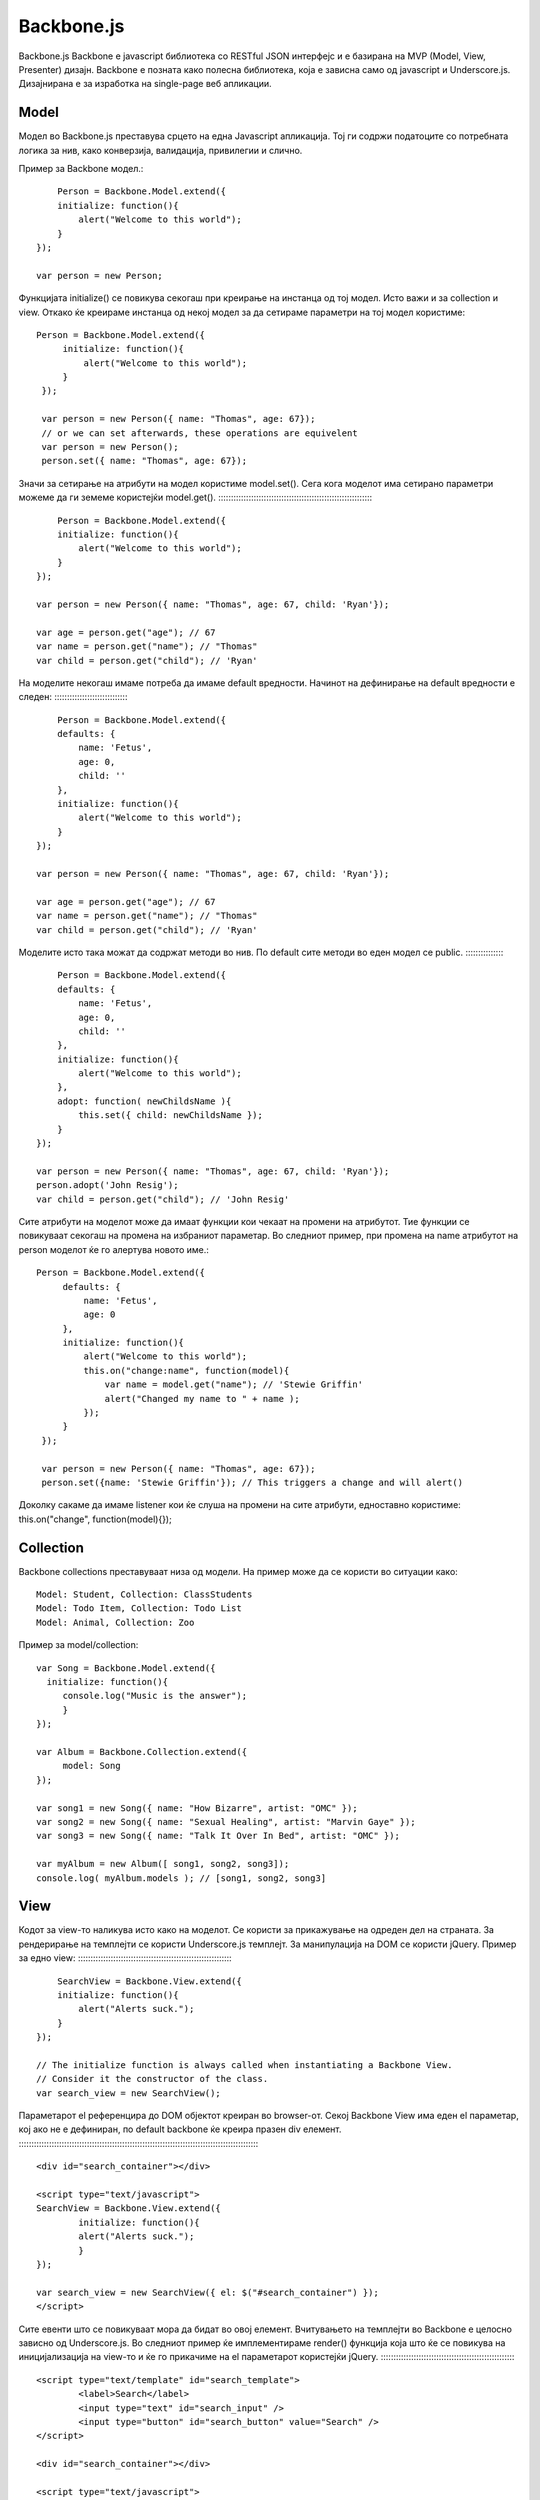 .. _backbone:



***********
Backbone.js
***********

Backbone.js
Backbone e javascript библиотека со RESTful JSON интерфејс и е базирана на 
MVP (Model, View, Presenter) дизајн. Backbone e позната како полесна 
библиотека, која е зависна само од javascript и Underscore.js. 
Дизајнирана е за изработка на single-page веб апликации.


Model
-----

Модел во Backbone.js преставува срцето на една Javascript апликација. 
Тој ги содржи податоците со потребната логика за нив, како конверзија, 
валидација, привилегии и слично.

Пример за Backbone модел.::

	Person = Backbone.Model.extend({
        initialize: function(){
            alert("Welcome to this world");
        }
    });
    
    var person = new Person;

Функцијата initialize() се повикува секогаш при креирање на инстанца од тој модел. 
Исто важи и за collection и view. 
Откако ќе креираме инстанца од некој модел за да сетираме параметри на тој модел користиме:
::   

   Person = Backbone.Model.extend({
        initialize: function(){
            alert("Welcome to this world");
        }
    });
    
    var person = new Person({ name: "Thomas", age: 67});
    // or we can set afterwards, these operations are equivelent
    var person = new Person();
    person.set({ name: "Thomas", age: 67});


Значи за сетирање на атрибути на модел користиме model.set(). Сега кога моделот има 
сетирано параметри можеме да ги земеме користејќи model.get().
::::::::::::::::::::::::::::::::::::::::::::::::::::::::::::::

	Person = Backbone.Model.extend({
        initialize: function(){
            alert("Welcome to this world");
        }
    });
    
    var person = new Person({ name: "Thomas", age: 67, child: 'Ryan'});
    
    var age = person.get("age"); // 67
    var name = person.get("name"); // "Thomas"
    var child = person.get("child"); // 'Ryan'

На моделите некогаш имаме потреба да имаме default вредности. Начинот на дефинирање 
на default вредности е следен:
::::::::::::::::::::::::::::::

	Person = Backbone.Model.extend({
        defaults: {
            name: 'Fetus',
            age: 0,
            child: ''
        },
        initialize: function(){
            alert("Welcome to this world");
        }
    });
    
    var person = new Person({ name: "Thomas", age: 67, child: 'Ryan'});
    
    var age = person.get("age"); // 67
    var name = person.get("name"); // "Thomas"
    var child = person.get("child"); // 'Ryan'

Моделите исто така можат да содржат методи во нив. По default сите методи во еден 
модел се public.
::::::::::::::::

	Person = Backbone.Model.extend({
        defaults: {
            name: 'Fetus',
            age: 0,
            child: ''
        },
        initialize: function(){
            alert("Welcome to this world");
        },
        adopt: function( newChildsName ){
            this.set({ child: newChildsName });
        }
    });
    
    var person = new Person({ name: "Thomas", age: 67, child: 'Ryan'});
    person.adopt('John Resig');
    var child = person.get("child"); // 'John Resig'

Сите атрибути на моделот може да имаат функции кои чекаат на промени на атрибутот. 
Тие функции се повикуваат секогаш на промена на избраниот параметар. 
Во следниот пример, при промена на name атрибутот на person моделот ќе го алертува новото име.::

   Person = Backbone.Model.extend({
        defaults: {
            name: 'Fetus',
            age: 0
        },
        initialize: function(){
            alert("Welcome to this world");
            this.on("change:name", function(model){
                var name = model.get("name"); // 'Stewie Griffin'
                alert("Changed my name to " + name );
            });
        }
    });
    
    var person = new Person({ name: "Thomas", age: 67});
    person.set({name: 'Stewie Griffin'}); // This triggers a change and will alert()

Доколку сакаме да имаме listener кои ќе слуша на промени на сите атрибути, 
едноставно користиме: this.on("change", function(model){});

Collection
----------

Backbone collections преставуваат низа од модели. 
На пример може да се користи во ситуации како::

	Model: Student, Collection: ClassStudents
	Model: Todo Item, Collection: Todo List
	Model: Animal, Collection: Zoo

Пример за model/collection::

   var Song = Backbone.Model.extend({
     initialize: function(){
     	console.log("Music is the answer");
   	}
   });
   
   var Album = Backbone.Collection.extend({
   	model: Song
   });
   
   var song1 = new Song({ name: "How Bizarre", artist: "OMC" });
   var song2 = new Song({ name: "Sexual Healing", artist: "Marvin Gaye" });
   var song3 = new Song({ name: "Talk It Over In Bed", artist: "OMC" });
   
   var myAlbum = new Album([ song1, song2, song3]);
   console.log( myAlbum.models ); // [song1, song2, song3]


View
----

Кодот за view-то наликува исто како на моделот. Се користи за прикажување на одреден дел на страната. 
За рендерирање на темплејти се користи Underscore.js темплејт. 
За манипулација на DOM се користи jQuery. Пример за едно view:
::::::::::::::::::::::::::::::::::::::::::::::::::::::::::::::

	SearchView = Backbone.View.extend({
        initialize: function(){
            alert("Alerts suck.");
        }
    });

    // The initialize function is always called when instantiating a Backbone View.
    // Consider it the constructor of the class.
    var search_view = new SearchView();

Параметарот el референцира до DOM објектот креиран во browser-от. Секој Backbone View 
има еден el параметар, кој ако не е дефиниран, по default backbone ќе креира празен div елемент.
::::::::::::::::::::::::::::::::::::::::::::::::::::::::::::::::::::::::::::::::::::::::::::::::

	<div id="search_container"></div>

	<script type="text/javascript">
    	SearchView = Backbone.View.extend({
        	initialize: function(){
            	alert("Alerts suck.");
        	}
    	});
    	
    	var search_view = new SearchView({ el: $("#search_container") });
	</script>

Сите евенти што се повикуваат мора да бидат во овој елемент.
Вчитувањето на темплејти во Backbone е целосно зависно од Underscore.js. Во следниот пример 
ќе имплементираме render() функција која што ќе се повикува на иницијализација на view-то 
и ќе го прикачиме на el параметарот користејќи jQuery.
::::::::::::::::::::::::::::::::::::::::::::::::::::::
	
	<script type="text/template" id="search_template">
  		<label>Search</label>
  		<input type="text" id="search_input" />
  		<input type="button" id="search_button" value="Search" />
	</script>

	<div id="search_container"></div>

	<script type="text/javascript">
    	SearchView = Backbone.View.extend({
        	initialize: function(){
            	this.render();
        	},
	        render: function(){
	            // Compile the template using underscore
	            var template = _.template( $("#search_template").html(), {} );
	            // Load the compiled HTML into the Backbone "el"
	            this.$el.html( template );
        	}
    	});
    
    	var search_view = new SearchView({ el: $("#search_container") });
	</script>

Евенти во Backbone View можат да се прикачат само на el елементот и на сите негови child елементи. 
На следниот пример ќе прикажеме еден click евент на копче::
 
   <script type="text/template" id="search_template">
   	<label>Search</label>
   	<input type="text" id="search_input" />
   	<input type="button" id="search_button" value="Search" />
   </script>
   
   <div id="search_container"></div>
   
   <script type="text/javascript">
       SearchView = Backbone.View.extend({
           initialize: function(){
               this.render();
           },
           render: function(){
               var template = _.template( $("#search_template").html(), {} );
               this.$el.html( template );
           },
           events: {
               "click input[type=button]": "doSearch"
           },
           doSearch: function( event ){
               // Button clicked, you can access the element that was clicked with event.currentTarget
               alert( "Search for " + $("#search_input").val() );
           }
       });
   	
   	    var search_view = new SearchView({ el: $("#search_container") });
   	</script>

Router
------

Backbone router се користи за рутирање на Backbone апликацијата со користење на хаштагови. 
Рутерите интерпретираат се што содржи после хаштагот и повикува функција дефинирана за патека.
::	
	
	<script>
	    var AppRouter = Backbone.Router.extend({
	        routes: {
	            "*actions": "defaultRoute" // matches http://example.com/#anything-here
	        }
	    });
	    // Initiate the router
	    var app_router = new AppRouter;
	
	    app_router.on('route:defaultRoute', function(actions) {
	        alert(actions);
	    })
	
	    // Start Backbone history a necessary step for bookmarkable URL's
	    Backbone.history.start();
	
	</script>
	
	
Целосно отворено API за Backbone js, како и по опширна документација може да најдете на 
следните линкови:
	
	* `<http://backbonejs.org/>`_
	* `<http://backbonetutorials.com/>`_
	* `<https://github.com/jashkenas/backbone>`_
	* `<http://addyosmani.github.io/backbone-fundamentals/>`_
	
	
	
	
	